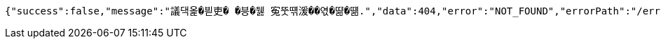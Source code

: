 [source,options="nowrap"]
----
{"success":false,"message":"議댁옱�븯吏� �븡�뒗 寃뚯떆湲��엯�땲�떎.","data":404,"error":"NOT_FOUND","errorPath":"/error/404"}
----
